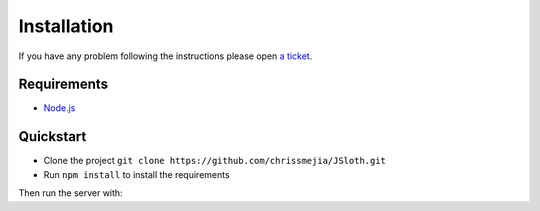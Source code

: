 ##################
Installation
##################

If you have any problem following the instructions please open `a ticket`_.

.. _a ticket: https://github.com/chrissmejia/JSloth/issues

============
Requirements
============

* `Node.js`_

.. _Node.js: http://nodejs.org

==========
Quickstart
==========

* Clone the project ``git clone https://github.com/chrissmejia/JSloth.git``
* Run ``npm install`` to install the requirements

Then run the server with:

.. code-block:: bash
   :linenos:

    npm start